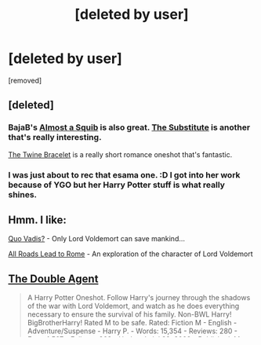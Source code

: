 #+TITLE: [deleted by user]

* [deleted by user]
:PROPERTIES:
:Score: 2
:DateUnix: 1406337146.0
:DateShort: 2014-Jul-26
:END:
[removed]


** [deleted]
:PROPERTIES:
:Score: 4
:DateUnix: 1406337633.0
:DateShort: 2014-Jul-26
:END:

*** BajaB's [[https://www.fanfiction.net/s/3885086/1/Almost-a-Squib][Almost a Squib]] is also great. [[https://www.fanfiction.net/s/4641394/1/The-Substitute][The Substitute]] is another that's really interesting.

[[https://www.fanfiction.net/s/8461800/1/The-Twine-Bracelet][The Twine Bracelet]] is a really short romance oneshot that's fantastic.
:PROPERTIES:
:Author: maybeheremaybenot
:Score: 4
:DateUnix: 1406338164.0
:DateShort: 2014-Jul-26
:END:


*** I was just about to rec that esama one. :D I got into her work because of YGO but her Harry Potter stuff is what really shines.
:PROPERTIES:
:Author: tootiredtobother
:Score: 1
:DateUnix: 1406406007.0
:DateShort: 2014-Jul-27
:END:


** Hmm. I like:

[[https://www.fanfiction.net/s/5614134/1/Quo-Vadis][Quo Vadis?]] - Only Lord Voldemort can save mankind...

[[https://www.fanfiction.net/s/7658662/1/All-Roads-Lead-to-Rome][All Roads Lead to Rome]] - An exploration of the character of Lord Voldemort
:PROPERTIES:
:Author: ratchetscrewdriver
:Score: 3
:DateUnix: 1406503785.0
:DateShort: 2014-Jul-28
:END:


** [[https://www.fanfiction.net/s/5102870/1/The-Double-Agent][The Double Agent]]

#+begin_quote
  A Harry Potter Oneshot. Follow Harry's journey through the shadows of the war with Lord Voldemort, and watch as he does everything necessary to ensure the survival of his family. Non-BWL Harry! BigBrotherHarry! Rated M to be safe. Rated: Fiction M - English - Adventure/Suspense - Harry P. - Words: 15,354 - Reviews: 280 - Favs: 1,567 - Follows: 263 - Updated: Jul 29, 2009 - Published: May 31, 2009 - Status: Complete - id: 5102870
#+end_quote
:PROPERTIES:
:Author: whalesftw
:Score: 2
:DateUnix: 1406522242.0
:DateShort: 2014-Jul-28
:END:


** [[https://www.fanfiction.net/s/4152700/1/Cauterize][Cauterize]] by Lady Altair is my most favorite one-shot.

Other very good one-shots and short fics:

BajaB's [[https://www.fanfiction.net/s/4586362/1/Dark-Marauder][Dark Marauder]].

Perspicacity's [[https://www.fanfiction.net/s/4889913/1/Hallows-and-Pathos][Hallows and Pathos]].

DobbyElfLord's [[https://www.fanfiction.net/s/4544334/1/Harry-Potter-Mercenary][Mercenary]].
:PROPERTIES:
:Author: truncation_error
:Score: 2
:DateUnix: 1406575894.0
:DateShort: 2014-Jul-29
:END:


** Well, a couple of my favourite oneshots have already been mentioned, but here are some more:

[[http://www.fanfiction.net/s/5101357/1/][The Potter Family Grimoire]]

#+begin_quote
  Harry Potter has an unprecedented amount of freedom the summer before his Third Year. He stumbles into an odd shop in Diagon Alley that will change his life forever.
#+end_quote

[[https://www.fanfiction.net/s/10485934/1/][Inspected By No 13]]

#+begin_quote
  When he learns that flying anywhere near a Dragon is a recipe for suicide, Harry tries a last minute change of tactics, one designed to use the power of the Bureaucracy forcing him to compete against itself. Little does he know that his solution is its own kind of trap.
#+end_quote

[[http://www.fanfiction.net/s/6171610/1/][The First Task]]

#+begin_quote
  An irreverent adventure in the Harry Potter verse where several hallowed institutions are destroyed...its probably been done...then love conquers all!
#+end_quote

and of course the good old time-travel thingy without any summary (as its /really/ short, don't be lazy :P)

[[http://soulriders.net/brian/fanfic/troublewithhats/][Harry Potter and the trouble with Sorting Hats]]

[Edit]: Also, though not really oneshots these /are/ comfortably below 50k words and /hilarious/:

[[https://www.fanfiction.net/s/7447454/1/][The Dark Lord's Much Needed Vacation]]

#+begin_quote
  Dark Lord Voldemort needed a vacation. He even had the perfect plan so that his followers would not even notice his weeklong spree. Too bad his closest horcrux resided in Harry James Potter, the "Brat-Who-Lived"!
#+end_quote

[[http://www.fanfiction.net/s/4145459/1/][The Horror! The Horror!]]

#+begin_quote
  Harry goes to Africa and sets up a potions ingredient business. Wackiness ensues.
#+end_quote

[[https://www.fanfiction.net/s/8376496/1/][Hunting for Potions]]

#+begin_quote
  Harry has enough of being imprisoned with the Dursleys over the summers and with Voldemort back, he decides to have some fun and face a little danger. He goes to Africa to become a Hunter, people who find rare and dangerous magical potion ingredients. Idea borrowed from Rorschah's Blot's fan fiction 'Odd Ideas'.
#+end_quote
:PROPERTIES:
:Author: Hofferic
:Score: 2
:DateUnix: 1406625884.0
:DateShort: 2014-Jul-29
:END:


** [[https://www.fanfiction.net/s/6560750/1/The-LipLock-Jinx][The Liplock Jinx]] is one of my very favorite oneshots. It's a Harry/Draco fic, a little over 20,000 words, and quite hilarious. I re-read it often.
:PROPERTIES:
:Author: LittleMissPeachy6
:Score: 1
:DateUnix: 1406688803.0
:DateShort: 2014-Jul-30
:END:


** [[https://www.fanfiction.net/s/7354203/1/Logos]]
:PROPERTIES:
:Author: Fallstar
:Score: 1
:DateUnix: 1406774605.0
:DateShort: 2014-Jul-31
:END:
